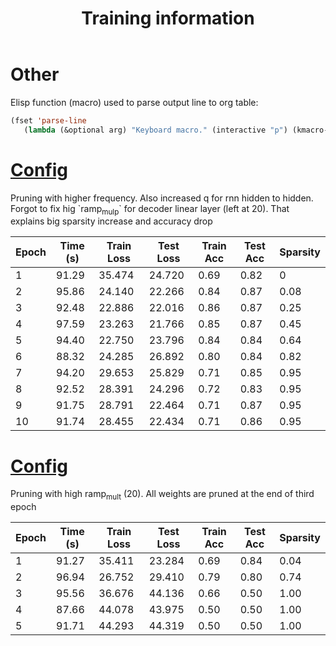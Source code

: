 #+title: Training information
* Other
Elisp function (macro) used to parse output line to org table:
#+BEGIN_SRC emacs-lisp
(fset 'parse-line
   (lambda (&optional arg) "Keyboard macro." (interactive "p") (kmacro-exec-ring-item (quote ([33554437 8388707 134217790 8388726 1 134217830 134217830 134217830 M-backspace M-backspace M-backspace 134217830 134217830 M-backspace 4 134217830 134217830 backspace 134217830 134217830 134217830 M-backspace M-backspace M-backspace 134217830 134217830 4 32 124 32 134217830 134217830 134217830 134217830 134217830 M-backspace M-backspace M-backspace 134217830 134217830 4 32 124 32 134217830 134217830 134217830 M-backspace 5 32 124] 0 "%d")) arg)))
#+END_SRC
* [[file:configs/higher_q.yaml][Config]]
Pruning with higher frequency. Also increased q for rnn hidden to hidden.
Forgot to fix hig `ramp_mulp` for decoder linear layer (left at 20). That
explains big sparsity increase and accuracy drop

| Epoch | Time (s) | Train Loss | Test Loss | Train Acc | Test Acc | Sparsity |
|-------+----------+------------+-----------+-----------+----------+----------|
|     1 |    91.29 |     35.474 |    24.720 |      0.69 |     0.82 |        0 |
|     2 |    95.86 |     24.140 |    22.266 |      0.84 |     0.87 |     0.08 |
|     3 |    92.48 |     22.886 |    22.016 |      0.86 |     0.87 |     0.25 |
|     4 |    97.59 |     23.263 |    21.766 |      0.85 |     0.87 |     0.45 |
|     5 |    94.40 |     22.750 |    23.796 |      0.84 |     0.84 |     0.64 |
|     6 |    88.32 |     24.285 |    26.892 |      0.80 |     0.84 |     0.82 |
|     7 |    94.20 |     29.653 |    25.829 |      0.71 |     0.85 |     0.95 |
|     8 |    92.52 |     28.391 |    24.296 |      0.72 |     0.83 |     0.95 |
|     9 |    91.75 |     28.791 |    22.464 |      0.71 |     0.87 |     0.95 |
|    10 |    91.74 |     28.455 |    22.434 |      0.71 |     0.86 |     0.95 |
|-------+----------+------------+-----------+-----------+----------+----------|

* [[file:configs/high_ramp.yaml][Config]]
Pruning with high ramp_mult (20). All weights are pruned at the end of third
epoch

| Epoch | Time (s) | Train Loss | Test Loss | Train Acc | Test Acc | Sparsity |
|-------+----------+------------+-----------+-----------+----------+----------|
|     1 |    91.27 |     35.411 |    23.284 |      0.69 |     0.84 |     0.04 |
|     2 |    96.94 |     26.752 |    29.410 |      0.79 |     0.80 |     0.74 |
|     3 |    95.56 |     36.676 |    44.136 |      0.66 |     0.50 |     1.00 |
|     4 |    87.66 |     44.078 |    43.975 |      0.50 |     0.50 |     1.00 |
|     5 |    91.71 |     44.293 |    44.319 |      0.50 |     0.50 |     1.00 |
|-------+----------+------------+-----------+-----------+----------+----------|

